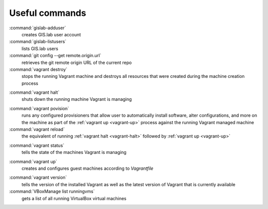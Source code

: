 .. _commands:
 
***************
Useful commands
***************

:command:`gislab-adduser`
   creates GIS.lab user account

:command:`gislab-listusers`
   lists GIS.lab users

:command:`git config --get remote.origin.url`
   retrieves the git remote origin URL of the current repo 

:command:`vagrant destroy` 
   stops the running Vagrant machine and destroys all resources that were 
   created during the machine creation process

.. _vagrant-halt:
:command:`vagrant halt` 
   shuts down the running machine Vagrant is managing

.. _vagrant-provision:
:command:`vagrant povision` 
   runs any configured provisioners that allow user to automatically install 
   software, alter configurations, and more on the machine as part of the 
   :ref:`vagrant up <vagrant-up>` process against the running Vagrant managed 
   machine

:command:`vagrant reload` 
   the equivalent of running :ref:`vagrant halt <vagrant-halt>` followed by 
   :ref:`vagrant up <vagrant-up>`

.. _vagrant-status:
:command:`vagrant status`
   tells the state of the machines Vagrant is managing 

.. _vagrant-up:
:command:`vagrant up`
   creates and configures guest machines according to *Vagrantfile*

.. _vagrant-version:
:command:`vagrant version`
   tells the version of the installed Vagrant as well as the latest version of 
   Vagrant that is currently available

:command:`VBoxManage list runningvms`
   gets a list of all running VirtualBox virtual machines
